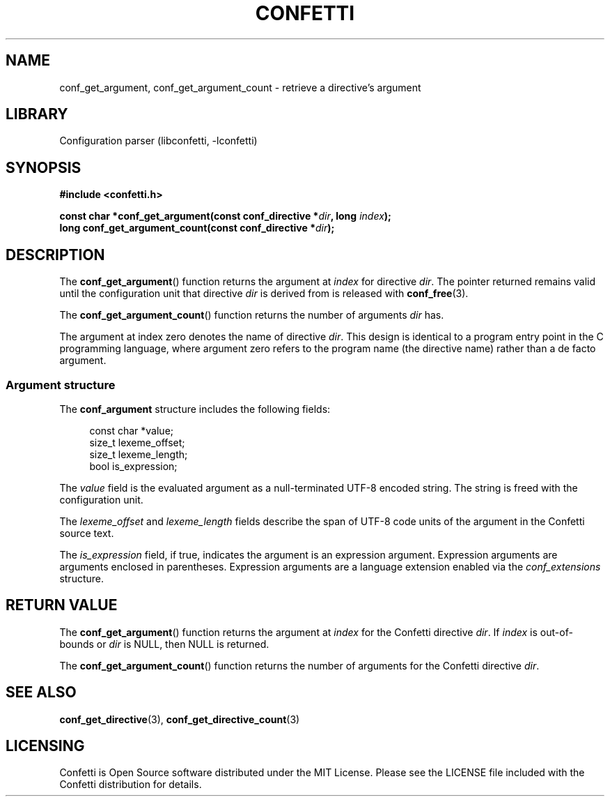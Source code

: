 .\" Permission is granted to make and distribute verbatim copies of this
.\" manual provided the copyright notice and this permission notice are
.\" preserved on all copies.
.\"
.\" Permission is granted to copy and distribute modified versions of this
.\" manual under the conditions for verbatim copying, provided that the
.\" entire resulting derived work is distributed under the terms of a
.\" permission notice identical to this one.
.\" --------------------------------------------------------------------------
.TH "CONFETTI" "3" "April 20th 2025" "Confetti 1.0.0-beta.1"
.SH NAME
conf_get_argument, conf_get_argument_count \- retrieve a directive's argument
.\" --------------------------------------------------------------------------
.SH LIBRARY
Configuration parser (libconfetti, -lconfetti)
.\" --------------------------------------------------------------------------
.SH SYNOPSIS
.nf
.B #include <confetti.h>
.PP
.BI "const char *conf_get_argument(const conf_directive *" dir ", long " index ");"
.BI "long conf_get_argument_count(const conf_directive *" dir ");"
.fi
.\" --------------------------------------------------------------------------
.SH DESCRIPTION
The \fBconf_get_argument\fR() function returns the argument at \fIindex\fR for directive \fIdir\fR.
The pointer returned remains valid until the configuration unit that directive \fIdir\fR is derived from is released with \fBconf_free\fR(3).
.PP
The \fBconf_get_argument_count\fR() function returns the number of arguments \fIdir\fR has.
.PP
The argument at index zero denotes the name of directive \fIdir\fR.
This design is identical to a program entry point in the C programming language, where argument zero refers to the program name (the directive name) rather than a de facto argument.
.\" --------------------------------------------------------------------------
.SS Argument structure
The \fBconf_argument\fR structure includes the following fields:
.PP
.in +4n
.EX
const char *value;
size_t lexeme_offset;
size_t lexeme_length;
bool is_expression;
.EE
.in
.PP
The \fIvalue\fR field is the evaluated argument as a null-terminated UTF-8 encoded string.
The string is freed with the configuration unit.
.PP
The \fIlexeme_offset\fR and \fIlexeme_length\fR fields describe the span of UTF-8 code units of the argument in the Confetti source text.
.PP
The \fIis_expression\fR field, if true, indicates the argument is an expression argument.
Expression arguments are arguments enclosed in parentheses.
Expression arguments are a language extension enabled via the \fIconf_extensions\fR structure.
.\" --------------------------------------------------------------------------
.SH RETURN VALUE
The \fBconf_get_argument\fR() function returns the argument at \fIindex\fR for the Confetti directive \fIdir\fR.
If \fIindex\fR is out-of-bounds or \fIdir\fR is NULL, then NULL is returned.
.PP
The \fBconf_get_argument_count\fR() function returns the number of arguments for the Confetti directive \fIdir\fR.
.\" --------------------------------------------------------------------------
.SH SEE ALSO
.BR conf_get_directive (3),
.BR conf_get_directive_count (3)
.\" --------------------------------------------------------------------------
.SH LICENSING
Confetti is Open Source software distributed under the MIT License.
Please see the LICENSE file included with the Confetti distribution for details.
